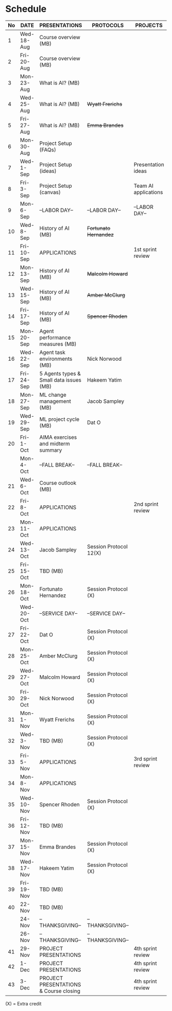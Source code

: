 #+options: toc:nil
* Schedule
   | No | DATE       | PRESENTATIONS                           | PROTOCOLS              | PROJECTS             |
   |----+------------+-----------------------------------------+------------------------+----------------------|
   |  1 | Wed-18-Aug | Course overview (MB)                    |                        |                      |
   |  2 | Fri-20-Aug | Course overview (MB)                    |                        |                      |
   |----+------------+-----------------------------------------+------------------------+----------------------|
   |  3 | Mon-23-Aug | What is AI? (MB)                        |                        |                      |
   |  4 | Wed-25-Aug | What is AI? (MB)                        | +Wyatt Frerichs+       |                      |
   |  5 | Fri-27-Aug | What is AI? (MB)                        | +Emma Brandes+         |                      |
   |----+------------+-----------------------------------------+------------------------+----------------------|
   |  6 | Mon-30-Aug | Project Setup (FAQs)                    |                        |                      |
   |  7 | Wed-1-Sep  | Project Setup (ideas)                   |                        | Presentation ideas   |
   |  8 | Fri-3-Sep  | Project Setup (canvas)                  |                        | Team AI applications |
   |----+------------+-----------------------------------------+------------------------+----------------------|
   |  9 | Mon-6-Sep  | --LABOR DAY--                           | --LABOR DAY--          | --LABOR DAY--        |
   | 10 | Wed-8-Sep  | History of AI (MB)                      | +Fortunato Hernandez+  |                      |
   | 11 | Fri-10-Sep | APPLICATIONS                            |                        | 1st sprint review    |
   |----+------------+-----------------------------------------+------------------------+----------------------|
   | 12 | Mon-13-Sep | History of AI (MB)                      | +Malcolm Howard+       |                      |
   | 13 | Wed-15-Sep | History of AI (MB)                      | +Amber McClurg+        |                      |
   | 14 | Fri-17-Sep | History of AI (MB)                      | +Spencer Rhoden+       |                      |
   |----+------------+-----------------------------------------+------------------------+----------------------|
   | 15 | Mon-20-Sep | Agent performance measures (MB)         |                        |                      |
   | 16 | Wed-22-Sep | Agent task environments (MB)            | Nick Norwood           |                      |
   | 17 | Fri-24-Sep | 5 Agents types & Small data issues (MB) | Hakeem Yatim           |                      |
   |----+------------+-----------------------------------------+------------------------+----------------------|
   | 18 | Mon-27-Sep | ML change management (MB)               | Jacob Sampley          |                      |
   | 19 | Wed-29-Sep | ML project cycle (MB)                   | Dat O                  |                      |
   | 20 | Fri-1-Oct  | AIMA exercises and midterm summary      |                        |                      |
   |----+------------+-----------------------------------------+------------------------+----------------------|
   |    | Mon-4-Oct  | --FALL BREAK--                          | --FALL BREAK--         |                      |
   | 21 | Wed-6-Oct  | Course outlook (MB)                     |                        |                      |
   | 22 | Fri-8-Oct  | APPLICATIONS                            |                        | 2nd sprint review    |
   |----+------------+-----------------------------------------+------------------------+----------------------|
   | 23 | Mon-11-Oct | APPLICATIONS                            |                        |                      |
   | 24 | Wed-13-Oct | Jacob Sampley                           | Session Protocol 12(X) |                      |
   | 25 | Fri-15-Oct | TBD (MB)                                |                        |                      |
   |----+------------+-----------------------------------------+------------------------+----------------------|
   | 26 | Mon-18-Oct | Fortunato Hernandez                     | Session Protocol (X)   |                      |
   |    | Wed-20-Oct | --SERVICE DAY--                         | --SERVICE DAY--        |                      |
   | 27 | Fri-22-Oct | Dat O                                   | Session Protocol (X)   |                      |
   |----+------------+-----------------------------------------+------------------------+----------------------|
   | 28 | Mon-25-Oct | Amber McClurg                           | Session Protocol (X)   |                      |
   | 29 | Wed-27-Oct | Malcolm Howard                          | Session Protocol (X)   |                      |
   | 30 | Fri-29-Oct | Nick Norwood                            | Session Protocol (X)   |                      |
   |----+------------+-----------------------------------------+------------------------+----------------------|
   | 31 | Mon-1-Nov  | Wyatt Frerichs                          | Session Protocol (X)   |                      |
   | 32 | Wed-3-Nov  | TBD (MB)                                | Session Protocol (X)   |                      |
   | 33 | Fri-5-Nov  | APPLICATIONS                            |                        | 3rd sprint review    |
   |----+------------+-----------------------------------------+------------------------+----------------------|
   | 34 | Mon-8-Nov  | APPLICATIONS                            |                        |                      |
   | 35 | Wed-10-Nov | Spencer Rhoden                          | Session Protocol (X)   |                      |
   | 36 | Fri-12-Nov | TBD (MB)                                |                        |                      |
   |----+------------+-----------------------------------------+------------------------+----------------------|
   | 37 | Mon-15-Nov | Emma Brandes                            | Session Protocol (X)   |                      |
   | 38 | Wed-17-Nov | Hakeem Yatim                            | Session Protocol (X)   |                      |
   | 39 | Fri-19-Nov | TBD (MB)                                |                        |                      |
   |----+------------+-----------------------------------------+------------------------+----------------------|
   | 40 | 22-Nov     | TBD (MB)                                |                        |                      |
   |    | 24-Nov     | --THANKSGIVING--                        | --THANKSGIVING--       |                      |
   |    | 26-Nov     | --THANKSGIVING--                        | --THANKSGIVING--       |                      |
   |----+------------+-----------------------------------------+------------------------+----------------------|
   | 41 | 29-Nov     | PROJECT PRESENTATIONS                   |                        | 4th sprint review    |
   | 42 | 1-Dec      | PROJECT PRESENTATIONS                   |                        | 4th sprint review    |
   | 43 | 3-Dec      | PROJECT PRESENTATIONS & Course closing   |                        | 4th sprint review    |
   |----+------------+-----------------------------------------+------------------------+----------------------|

   (X) = Extra credit

